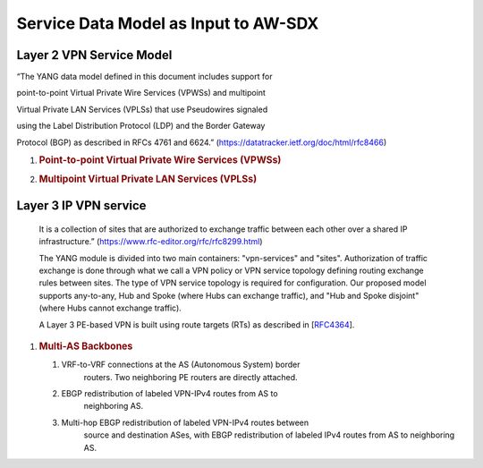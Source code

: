 Service Data Model as Input to AW-SDX
=====================================

Layer 2 VPN Service Model
^^^^^^^^^^^^^^^^^^^^^^^^^

“The YANG data model defined in this document includes support for

point-to-point Virtual Private Wire Services (VPWSs) and multipoint

Virtual Private LAN Services (VPLSs) that use Pseudowires signaled

using the Label Distribution Protocol (LDP) and the Border Gateway

Protocol (BGP) as described in RFCs 4761 and 6624.”
(https://datatracker.ietf.org/doc/html/rfc8466)

1. .. rubric:: Point-to-point Virtual Private Wire Services (VPWSs)
      :name: point-to-point-virtual-private-wire-services-vpwss

2. .. rubric:: Multipoint Virtual Private LAN Services (VPLSs)
      :name: multipoint-virtual-private-lan-services-vplss

Layer 3 IP VPN service
^^^^^^^^^^^^^^^^^^^^^^

   It is a collection of sites that are authorized to exchange traffic
   between each other over a shared IP infrastructure.”
   (https://www.rfc-editor.org/rfc/rfc8299.html)

   The YANG module is divided into two main containers: "vpn-services"
   and "sites". Authorization of traffic exchange is done through what
   we call a VPN policy or VPN service topology defining routing
   exchange rules between sites. The type of VPN service topology is
   required for configuration. Our proposed model supports any-to-any,
   Hub and Spoke (where Hubs can exchange traffic), and "Hub and Spoke
   disjoint" (where Hubs cannot exchange traffic).

   A Layer 3 PE-based VPN is built using route targets (RTs) as
   described in [`RFC4364 <https://www.rfc-editor.org/rfc/rfc4364>`__].

1. .. rubric:: Multi-AS Backbones
      :name: multi-as-backbones

   1. VRF-to-VRF connections at the AS (Autonomous System) border
         routers. Two neighboring PE routers are directly attached.

   2. EBGP redistribution of labeled VPN-IPv4 routes from AS to
         neighboring AS.

   3. Multi-hop EBGP redistribution of labeled VPN-IPv4 routes between
         source and destination ASes, with EBGP redistribution of
         labeled IPv4 routes from AS to neighboring AS.

